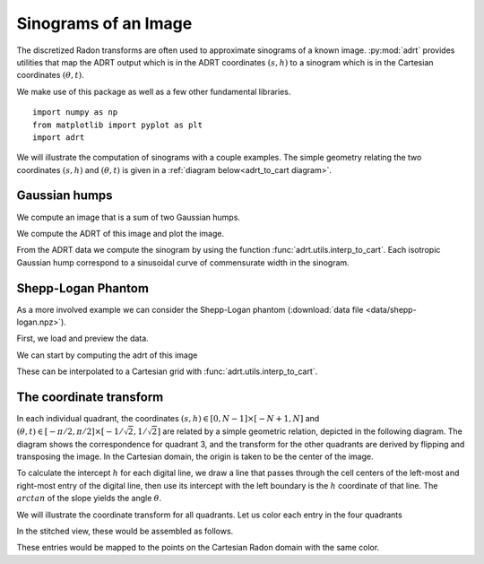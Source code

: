 Sinograms of an Image
=====================

The discretized Radon transforms are often used to approximate sinograms of a
known image. :py:mod:`adrt` provides utilities that map the ADRT output which is
in the ADRT coordinates :math:`(s, h)` to a sinogram which is in the Cartesian
coordinates :math:`(\theta, t)`.

We make use of this package as well as a few other fundamental
libraries. ::

   import numpy as np
   from matplotlib import pyplot as plt
   import adrt

We will illustrate the computation of sinograms with a couple examples. The simple geometry relating the two coordinates :math:`(s, h)`  and :math:`(\theta, t)` is given in a :ref:`diagram below<adrt_to_cart diagram>`.

Gaussian humps
--------------

We compute an image that is a sum of two Gaussian humps.

.. plot::
   :context: close-figs
   :align: center

   n = 2**9
   x1 = np.linspace(0.0, 1.0, n)
   X, Y = np.meshgrid(x1, x1)
   s1 = 200
   s2 = 100

   gaussians = np.exp( -s1*(X - 0.75)**2 - s1*(Y - 0.3)**2) \
             + np.exp( -s2*(X - 0.25)**2 - s2*(Y - 0.8)**2)

   plt.imshow(gaussians, extent=(0, 1, 0, 1))
   plt.colorbar()

We compute the ADRT of this image and plot the image.

.. plot::
   :context: close-figs
   :align: center

   adrt_result = adrt.adrt(gaussians)
   adrt_stitched = adrt.utils.stitch_adrt(adrt_result)

   plt.imshow(adrt_stitched)
   plt.colorbar()
   for i in range(1, 4):
       plt.axvline(n * i - 0.5, color="white", linestyle="--")
   plt.ylabel('$h$')
   plt.xlabel('$s$')
   plt.tight_layout()

From the ADRT data we compute the sinogram by using the function
:func:`adrt.utils.interp_to_cart`. Each isotropic Gaussian hump correspond to
a sinusoidal curve of commensurate width in the sinogram.

.. plot::
   :context: close-figs
   :align: center

   img_cart = adrt.utils.interp_to_cart(adrt_result)
   img_extent = np.array([ -90, 90, -1/np.sqrt(2), 1/np.sqrt(2)])

   plt.imshow(img_cart, aspect="auto", extent=img_extent)
   plt.colorbar()
   plt.ylabel("$t$")
   plt.xlabel("$\\theta$")


.. _adrt shepplogan page:

Shepp-Logan Phantom
-------------------

As a more involved example we can consider the Shepp-Logan phantom
(:download:`data file <data/shepp-logan.npz>`).

First, we load and preview the data.

.. plot::
   :context: reset
   :align: center

   phantom = np.load("data/shepp-logan.npz")["phantom"]
   n = phantom.shape[0]

   # Display the image
   plt.imshow(phantom, cmap="bone")
   plt.colorbar()
   plt.tight_layout()

We can start by computing the adrt of this image

.. plot::
   :context: close-figs
   :align: center

   adrt_result = adrt.adrt(phantom)
   adrt_stitched = adrt.utils.stitch_adrt(adrt_result)

   plt.imshow(adrt_stitched)
   plt.colorbar()
   for i in range(1, 4):
       plt.axvline(n * i - 0.5, color="white", linestyle="--")
   plt.ylabel('$h$')
   plt.xlabel('$s$')
   plt.tight_layout()

These can be interpolated to a Cartesian grid with
:func:`adrt.utils.interp_to_cart`.

.. plot::
   :context: close-figs
   :align: center

   img_cart = adrt.utils.interp_to_cart(adrt_result)
   img_extent = np.array([ -90, 90, -1/np.sqrt(2), 1/np.sqrt(2)])

   plt.imshow(img_cart, aspect="auto", extent=img_extent)
   plt.colorbar()
   plt.ylabel("$t$")
   plt.xlabel("$\\theta$")

.. _adrt_to_cart diagram:

The coordinate transform
------------------------

In each individual quadrant, the coordinates :math:`(s, h) \in [0, N - 1] \times [-N + 1, N]` and :math:`(\theta, t) \in [-\pi / 2, \pi / 2] \times [-1/\sqrt{2}, 1/\sqrt{2}]` are related by a simple geometric relation, depicted in the following diagram. 
The diagram shows the correspondence for quadrant 3, and the transform for the
other quadrants are derived by flipping and transposing the image. In the
Cartesian domain, the origin is taken to be the center of the image.

To calculate the intercept :math:`h` for each digital line, we draw a line that
passes through the cell centers of the left-most and right-most entry of the
digital line, then use its intercept with the left boundary is the :math:`h`
coordinate of that line. The :math:`arctan` of the slope yields the angle
:math:`\theta`.

.. plot::
   :context: reset
   :align: center
   :include-source: false

   fig, ax = plt.subplots()

   theta, t = (0.2*np.pi, -0.25)

   ax.set_aspect(1)
   xoffset, yoffset = (0.075, 0.025)

   # add rectangle
   ax.fill(np.array([0, 1, 1, 0, 0]) - 0.5,
           np.array([0, 0, 1, 1, 0]) - 0.5,
           color = (0, 0, 0, 0.15))

   # draw auxiliary line normal to the hyperplane
   z = np.array([-1.0, 1.0])
   ax.plot([0, - t*np.sin(theta)],
           [0, + t*np.cos(theta)], 'r')

   # draw t-coordinate
   ax.annotate('$t$',
           xy=(-0.5*t*np.sin(theta)+0.02, 0.5*t*np.cos(theta)))

   # draw line
   ax.plot(z*np.cos(theta) - t*np.sin(theta),
           z*np.sin(theta) + t*np.cos(theta), 'k')

   # mark origin
   ax.plot(0, 0, 'k.', markersize=10)

   # left-intercept
   x0, y0 = (-0.5, -0.5*np.tan(theta) + t/np.cos(theta))
   # right-intercept
   x1, y1 = \
       (0.5, (0.5 + t*np.sin(theta))/np.cos(theta)*np.sin(theta) + t*np.cos(theta))

   # mark intercept
   ax.plot(x0, y0, 'k+')

   # draw legs
   ax.hlines(y0, -0.5, 0.5, 'k', linestyles='--')
   ax.vlines(0.5, y0, y1, 'k', linestyles='--')

   # display s calculation
   ax.annotate('$s = \\arctan(\\theta)$',
               xy=(0.5 + xoffset, 0.5*(y0 + y1)),
               color='b')
   ax.vlines(0.5 + 0.5*xoffset, y0, y1, 'b')

   ax.annotate('$\\theta$', xy=(-0.5 + 1.5*xoffset, y0 + 0.02))
   ax.annotate('$\\frac{h}{N} = \\frac{t}{\cos(\\theta)} - \\frac{\\tan(\\theta)}{2}$',
               xy=(-0.5 - 8*xoffset, y0),
               color='b')

   # show h-coordinates for bottom and top edges
   ax.annotate('$h=0$', xy=(-0.5 - 2.5*xoffset, -0.5 - yoffset), alpha=0.5)
   ax.annotate('$h=N$', xy=(-0.5 - 2.5*xoffset,  0.5 - yoffset), alpha=0.5)

   ax.hlines(-0.5, -0.5 - xoffset/3, -0.5 + xoffset/3, 'k')
   ax.hlines( 0.5, -0.5 - xoffset/3, -0.5 + xoffset/3, 'k')

   ax.spines['top'].set_visible(False)
   ax.spines['right'].set_visible(False)
   ax.set_xticks([-0.5, -0.25, 0.0, 0.25, 0.5])
   ax.set_yticks([-0.5, -0.25, 0.0, 0.25, 0.5])
   ax.set_xlim([-1.2, 1.2])
   ax.set_xlabel('$x$')
   ax.set_ylabel('$y$')
   ax.grid(True)


We will illustrate the coordinate transform for all quadrants. Let us color each
entry in the four quadrants

.. plot::
   :context: close-figs
   :align: center
   :include-source: false

   n = 2**2
   out = adrt.utils.coord_adrt(n)
   angles = np.broadcast_to(out.angle, out.offset.shape)
   offsets = out.offset

   m = 4*(2*n - 1)*n
   z = np.arange(1, m+1) / m
   z_adrtshape = z.reshape(4, (2*n - 1), n)
   z_stitched = adrt.utils.stitch_adrt(z_adrtshape)

   fig, axs = plt.subplots(ncols=4, sharey=True) 
   axs[0].set_ylabel('h')
   for i in range(4):
      ax = axs[i]
      ax.imshow(z_adrtshape[i, ...],
                vmin=0.0,
                vmax=1.0,
                extent=(0, n-1, -n+1, n))
      ax.set_title("Quadrant {:d}".format(i + 1))
      ax.set_xlabel('s')


In the stitched view, these would be assembled as follows.

.. plot::
   :context: close-figs
   :align: center
   :include-source: false

   plt.imshow(np.ma.masked_array(z_stitched, z_stitched == 0.0))


These entries would be mapped to the points on the Cartesian Radon domain with
the same color.

.. plot::
   :context: close-figs
   :align: center
   :include-source: false

   from matplotlib import cm
   
   cmap = cm.get_cmap()
   for i in range(m):
      plt.plot(angles.flatten()[i],
               offsets.flatten()[i],
               marker='.',
               color=cmap(z[i]))

   plt.yticks([-0.5*np.sqrt(2), 0, 0.5*np.sqrt(2)],
              ["-$1/\sqrt{2}$", "0", "$1/\sqrt{2}$"])
   plt.ylabel('$t$')

   plt.xticks([-0.5*np.pi, -0.25*np.pi, 0, 0.25*np.pi, 0.5*np.pi],
              ["-$\\frac{\pi}{2}$", "-$\\frac{\pi}{4}$", "0", "$\\frac{\pi}{4}$", "$\\frac{\pi}{2}$"])
   plt.xlabel('$\\theta$')
